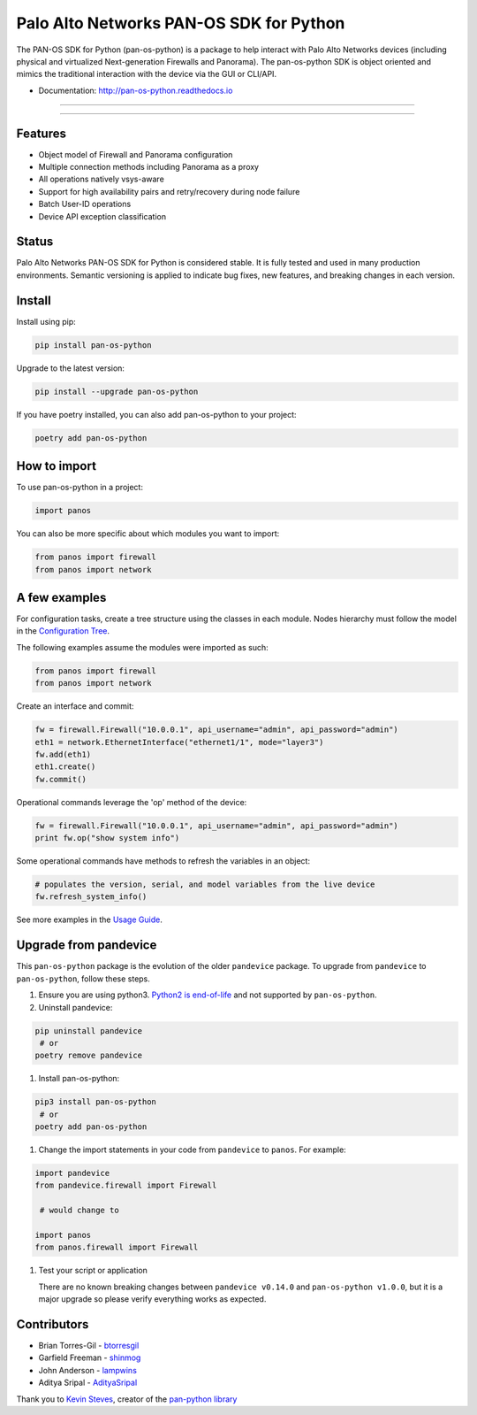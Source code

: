 
Palo Alto Networks PAN-OS SDK for Python
========================================

The PAN-OS SDK for Python (pan-os-python) is a package to help interact with
Palo Alto Networks devices (including physical and virtualized Next-generation
Firewalls and Panorama).  The pan-os-python SDK is object oriented and mimics
the traditional interaction with the device via the GUI or CLI/API.


* Documentation: http://pan-os-python.readthedocs.io

----


.. image:: https://img.shields.io/pypi/v/pan-os-python.svg
   :target: https://pypi.python.org/pypi/pan-os-python
   :alt: Latest version released on PyPi


.. image:: https://img.shields.io/badge/python-3.5%20%7C%203.6%20%7C%203.7%20%7C%203.8-blueviolet
   :target: https://pypi.python.org/pypi/pan-os-python
   :alt: Python versions


.. image:: https://img.shields.io/pypi/l/pan-os-python
   :target: https://github.com/PaloAltoNetworks/pan-os-python/blob/develop/LICENSE
   :alt: License


.. image:: https://img.shields.io/badge/docs-latest-brightgreen.svg
   :target: http://pan-os-python.readthedocs.io/en/latest/?badge=latest
   :alt: Documentation Status


.. image:: https://badges.gitter.im/PaloAltoNetworks/pan-os-python.svg
   :target: https://gitter.im/PaloAltoNetworks/pan-os-python
   :alt: Chat on Gitter



.. image:: https://img.shields.io/badge/%20%20%F0%9F%93%A6%F0%9F%9A%80-semantic--release-e10079.svg
   :target: https://github.com/semantic-release/semantic-release
   :alt: semantic-release


.. image:: https://img.shields.io/badge/Conventional%20Commits-1.0.0-yellow.svg
   :target: https://conventionalcommits.org/
   :alt: Conventional Commits


.. image:: https://img.shields.io/badge/Powered%20by-DepHell-red
   :target: https://github.com/dephell/dephell
   :alt: Powered by DepHell


.. image:: https://img.shields.io/github/contributors/PaloAltoNetworks/pan-os-python
   :target: https://github.com/PaloAltoNetworks/pan-os-python/graphs/contributors/
   :alt: GitHub contributors


----

Features
--------


* Object model of Firewall and Panorama configuration
* Multiple connection methods including Panorama as a proxy
* All operations natively vsys-aware
* Support for high availability pairs and retry/recovery during node failure
* Batch User-ID operations
* Device API exception classification

Status
------

Palo Alto Networks PAN-OS SDK for Python is considered stable. It is fully tested
and used in many production environments. Semantic versioning is applied to indicate
bug fixes, new features, and breaking changes in each version.

Install
-------

Install using pip:

.. code-block:: shell

   pip install pan-os-python

Upgrade to the latest version:

.. code-block:: shell

   pip install --upgrade pan-os-python

If you have poetry installed, you can also add pan-os-python to your project:

.. code-block:: shell

   poetry add pan-os-python

How to import
-------------

To use pan-os-python in a project:

.. code-block:: python

   import panos

You can also be more specific about which modules you want to import:

.. code-block:: python

   from panos import firewall
   from panos import network

A few examples
--------------

For configuration tasks, create a tree structure using the classes in
each module. Nodes hierarchy must follow the model in the
`Configuration Tree <http://pan-os-python.readthedocs.io/en/latest/configtree.html>`_.

The following examples assume the modules were imported as such:

.. code-block:: python

   from panos import firewall
   from panos import network

Create an interface and commit:

.. code-block:: python

   fw = firewall.Firewall("10.0.0.1", api_username="admin", api_password="admin")
   eth1 = network.EthernetInterface("ethernet1/1", mode="layer3")
   fw.add(eth1)
   eth1.create()
   fw.commit()

Operational commands leverage the 'op' method of the device:

.. code-block:: python

   fw = firewall.Firewall("10.0.0.1", api_username="admin", api_password="admin")
   print fw.op("show system info")

Some operational commands have methods to refresh the variables in an object:

.. code-block:: python

   # populates the version, serial, and model variables from the live device
   fw.refresh_system_info()

See more examples in the `Usage Guide <http://pan-os-python.readthedocs.io/en/latest/usage.html>`_.

Upgrade from pandevice
----------------------

This ``pan-os-python`` package is the evolution of the older ``pandevice`` package. To
upgrade from ``pandevice`` to ``pan-os-python``\ , follow these steps.


#. 
   Ensure you are using python3. `Python2 is
   end-of-life <https://www.python.org/doc/sunset-python-2/>`_ and not supported
   by ``pan-os-python``.

#. 
   Uninstall pandevice:

.. code-block:: shell

   pip uninstall pandevice
    # or
   poetry remove pandevice


#. Install pan-os-python:

.. code-block:: shell

   pip3 install pan-os-python
    # or
   poetry add pan-os-python


#. Change the import statements in your code from ``pandevice`` to ``panos``. For example:

.. code-block:: python

   import pandevice
   from pandevice.firewall import Firewall

    # would change to

   import panos
   from panos.firewall import Firewall


#. 
   Test your script or application

   There are no known breaking changes
   between ``pandevice v0.14.0`` and ``pan-os-python v1.0.0``\ , but it is a major
   upgrade so please verify everything works as expected.

Contributors
------------


* Brian Torres-Gil - `btorresgil <https://github.com/btorresgil>`_
* Garfield Freeman - `shinmog <https://github.com/shinmog>`_
* John Anderson - `lampwins <https://github.com/lampwins>`_
* Aditya Sripal - `AdityaSripal <https://github.com/AdityaSripal>`_

Thank you to `Kevin Steves <https://github.com/kevinsteves>`_\ , creator of the `pan-python library <https://github.com/kevinsteves/pan-python>`_
